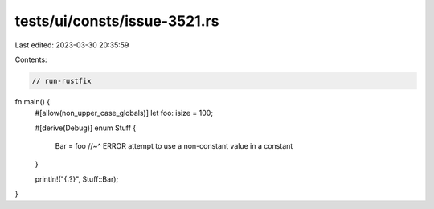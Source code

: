 tests/ui/consts/issue-3521.rs
=============================

Last edited: 2023-03-30 20:35:59

Contents:

.. code-block:: rs

    // run-rustfix
fn main() {
    #[allow(non_upper_case_globals)]
    let foo: isize = 100;

    #[derive(Debug)]
    enum Stuff {
        Bar = foo
        //~^ ERROR attempt to use a non-constant value in a constant
    }

    println!("{:?}", Stuff::Bar);
}


